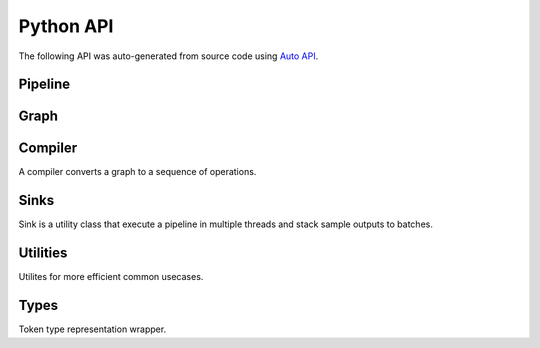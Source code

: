 Python API
==========

The following API was auto-generated from source code using `Auto API <https://sphinx-autoapi.readthedocs.io/en/latest/>`_.


Pipeline
--------

.. autoapimodule:: pixelpipes
   :members:
   :undoc-members:
   :show-inheritance:

Graph
-----

.. autoapimodule:: pixelpipes.graph
   :members:
   :undoc-members:
   :show-inheritance:


Compiler
--------

A compiler converts a graph to a sequence of operations.

.. autoapimodule:: pixelpipes.compiler
   :members:
   :undoc-members:
   :show-inheritance:

Sinks
-----

Sink is a utility class that execute a pipeline in multiple threads and stack sample outputs to batches.

.. autoapimodule:: pixelpipes.sink
   :members: 
   :undoc-members:
   :show-inheritance:

Utilities
---------

Utilites for more efficient common usecases.

.. autoapimodule:: pixelpipes.utilities
   :members:
   :undoc-members:
   :show-inheritance:

Types
-----
   
Token type representation wrapper.

.. autoapimodule:: pixelpipes.types
   :members:
   :undoc-members: 
   :show-inheritance: